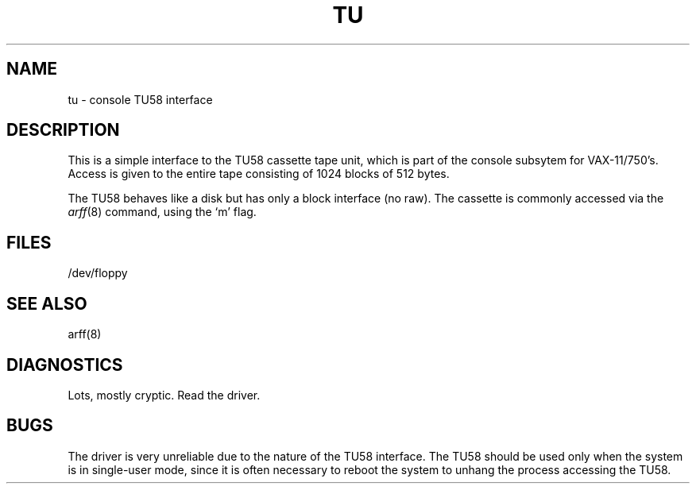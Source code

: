 .\" Copyright (c) 1980 Regents of the University of California.
.\" All rights reserved.  The Berkeley software License Agreement
.\" specifies the terms and conditions for redistribution.
.\"
.\"	@(#)tu.4	4.1 (Berkeley) 05/15/85
.\"
.TH TU 4 10/8/81
.UC 4
.SH NAME
tu \- console TU58 interface
.SH DESCRIPTION
.PP
This is a simple interface to the TU58
cassette tape unit, which is part of the console
subsytem for VAX-11/750's.
Access is given to the entire
tape consisting of 1024 blocks of 512 bytes.
.PP
The TU58 behaves like a disk but has only a block interface (no raw).
The cassette is commonly accessed via the
.IR arff (8)
command, using the `m' flag.
.SH FILES
/dev/floppy
.SH SEE ALSO
arff(8)
.SH DIAGNOSTICS
Lots, mostly cryptic.  Read the driver.
.SH BUGS
The driver is very unreliable due to the nature of the TU58 interface.
The TU58 should be used only when the system is in single-user mode,
since it is often necessary to reboot the system to unhang the process
accessing the TU58.

